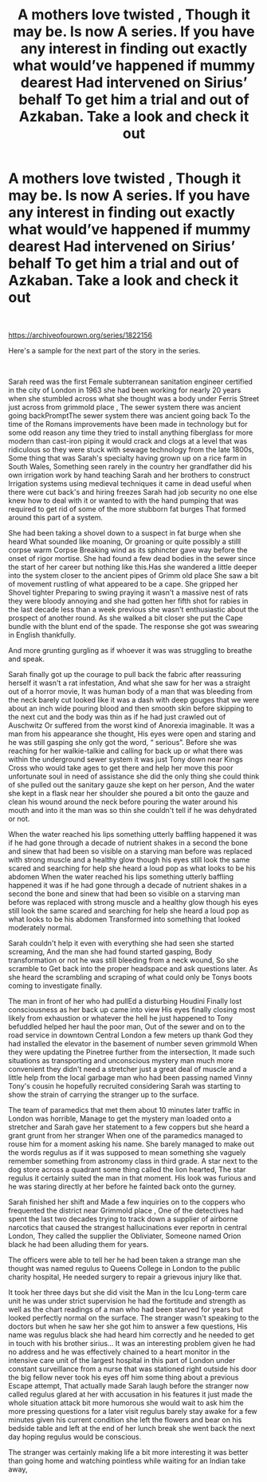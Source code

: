 #+TITLE: A mothers love twisted , Though it may be. Is now A series. If you have any interest in finding out exactly what would’ve happened if mummy dearest Had intervened on Sirius’ behalf To get him a trial and out of Azkaban. Take a look and check it out

* A mothers love twisted , Though it may be. Is now A series. If you have any interest in finding out exactly what would’ve happened if mummy dearest Had intervened on Sirius’ behalf To get him a trial and out of Azkaban. Take a look and check it out
:PROPERTIES:
:Author: pygmypuffonacid
:Score: 0
:DateUnix: 1608509608.0
:DateShort: 2020-Dec-21
:END:
​

[[https://archiveofourown.org/series/1822156]]

Here's a sample for the next part of the story in the series.

​

Sarah reed was the first Female subterranean sanitation engineer certified in the city of London in 1963 she had been working for nearly 20 years when she stumbled across what she thought was a body under Ferris Street just across from grimmold place , The sewer system there was ancient going backPromptThe sewer system there was ancient going back To the time of the Romans improvements have been made in technology but for some odd reason any time they tried to install anything fiberglass for more modern than cast-iron piping it would crack and clogs at a level that was ridiculous so they were stuck with sewage technology from the late 1800s, Some thing that was Sarah's specialty having grown up on a rice farm in South Wales, Something seen rarely in the country her grandfather did his own irrigation work by hand teaching Sarah and her brothers to construct Irrigation systems using medieval techniques it came in dead useful when there were cut back's and hiring freezes Sarah had job security no one else knew how to deal with it or wanted to with the hand pumping that was required to get rid of some of the more stubborn fat burges That formed around this part of a system.

She had been taking a shovel down to a suspect in fat burge when she heard What sounded like moaning, Or groaning or quite possibly a stilll corpse warm Corpse Breaking wind as its sphincter gave way before the onset of rigor mortise. She had found a few dead bodies in the sewer since the start of her career but nothing like this.Has she wandered a little deeper into the system closer to the ancient pipes of Grimm old place She saw a bit of movement rustling of what appeared to be a cape. She gripped her Shovel tighter Preparing to swing praying it wasn't a massive nest of rats they were bloody annoying and she had gotten her fifth shot for rabies in the last decade less than a week previous she wasn't enthusiastic about the prospect of another round. As she walked a bit closer she put the Cape bundle with the blunt end of the spade. The response she got was swearing in English thankfully.

And more grunting gurgling as if whoever it was was struggling to breathe and speak.

Sarah finally got up the courage to pull back the fabric after reassuring herself it wasn't a rat infestation, And what she saw for her was a straight out of a horror movie, It was human body of a man that was bleeding from the neck barely cut looked like it was a dash with deep gouges that we were about an inch wide pouring blood and then smooth skin before skipping to the next cut and the body was thin as if he had just crawled out of Auschwitz Or suffered from the worst kind of Anorexia imaginable. It was a man from his appearance she thought, His eyes were open and staring and he was still gasping she only got the word, “ serious”. Before she was reaching for her walkie-talkie and calling for back up or what there was within the underground sewer system it was just Tony down near Kings Cross who would take ages to get there and help her move this poor unfortunate soul in need of assistance she did the only thing she could think of she pulled out the sanitary gauze she kept on her person, And the water she kept in a flask near her shoulder she poured a bit onto the gauze and clean his wound around the neck before pouring the water around his mouth and into it the man was so thin she couldn't tell if he was dehydrated or not.

When the water reached his lips something utterly baffling happened it was if he had gone through a decade of nutrient shakes in a second the bone and sinew that had been so visible on a starving man before was replaced with strong muscle and a healthy glow though his eyes still look the same scared and searching for help she heard a loud pop as what looks to be his abdomen When the water reached his lips something utterly baffling happened it was if he had gone through a decade of nutrient shakes in a second the bone and sinew that had been so visible on a starving man before was replaced with strong muscle and a healthy glow though his eyes still look the same scared and searching for help she heard a loud pop as what looks to be his abdomen Transformed into something that looked moderately normal.

Sarah couldn't help it even with everything she had seen she started screaming, And the man she had found started gasping, Body transformation or not he was still bleeding from a neck wound, So she scramble to Get back into the proper headspace and ask questions later. As she heard the scrambling and scraping of what could only be Tonys boots coming to investigate finally.

The man in front of her who had pullEd a disturbing Houdini Finally lost consciousness as her back up came into view His eyes finally closing most likely from exhaustion or whatever the hell he just happened to Tony befuddled helped her haul the poor man, Out of the sewer and on to the road service in downtown Central London a few meters up thank God they had installed the elevator in the basement of number seven grimmold When they were updating the Pinetree further from the intersection, It made such situations as transporting and unconscious mystery man much more convenient they didn't need a stretcher just a great deal of muscle and a little help from the local garbage man who had been passing named Vinny Tony's cousin he hopefully recruited considering Sarah was starting to show the strain of carrying the stranger up to the surface.

The team of paramedics that met them about 10 minutes later traffic in London was horrible, Manage to get the mystery man loaded onto a stretcher and Sarah gave her statement to a few coppers but she heard a grant grunt from her stranger When one of the paramedics managed to rouse him for a moment asking his name. She barely managed to make out the words regulus as if it was supposed to mean something she vaguely remember something from astronomy class in third grade. A star next to the dog store across a quadrant some thing called the lion hearted, The star regulus it certainly suited the man in that moment. His look was furious and he was staring directly at her before he fainted back onto the gurney.

Sarah finished her shift and Made a few inquiries on to the coppers who frequented the district near Grimmold place , One of the detectives had spent the last two decades trying to track down a supplier of airborne narcotics that caused the strangest hallucinations ever reportn in central London, They called the supplier the Obliviater, Someone named Orion black he had been alluding them for years.

The officers were able to tell her he had been taken a strange man she thought was named regulus to Queens College in London to the public charity hospital, He needed surgery to repair a grievous injury like that.

It took her three days but she did visit the Man in the Icu Long-term care unit he was under strict supervision he had the fortitude and strength as well as the chart readings of a man who had been starved for years but looked perfectly normal on the surface. The stranger wasn't speaking to the doctors but when he saw her she got him to answer a few questions, His name was regulus black she had heard him correctly and he needed to get in touch with his brother sirius... It was an interesting problem given he had no address and he was effectively chained to a heart monitor in the intensive care unit of the largest hospital in this part of London under constant surveillance from a nurse that was stationed right outside his door the big fellow never took his eyes off him some thing about a previous Escape attempt, That actually made Sarah laugh before the stranger now called regulus glared at her with accusation in his features it just made the whole situation attack bit more humorous she would wait to ask him the more pressing questions for a later visit regulus barely stay awake for a few minutes given his current condition she left the flowers and bear on his bedside table and left at the end of her lunch break she went back the next day hoping regulus would be conscious.

The stranger was certainly making life a bit more interesting it was better than going home and watching pointless while waiting for an Indian take away,

